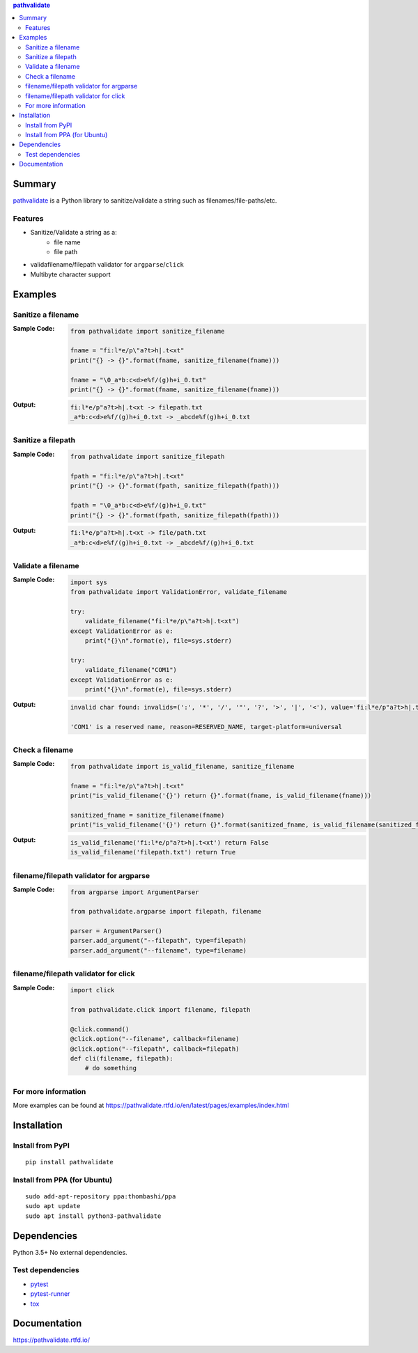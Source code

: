 .. contents:: **pathvalidate**
   :backlinks: top
   :depth: 2

Summary
=========
`pathvalidate <https://github.com/thombashi/pathvalidate>`__ is a Python library to sanitize/validate a string such as filenames/file-paths/etc.

.. image:: https://badge.fury.io/py/pathvalidate.svg
    :target: https://badge.fury.io/py/pathvalidate
    :alt: PyPI package version

.. image:: https://img.shields.io/pypi/pyversions/pathvalidate.svg
    :target: https://pypi.org/project/pathvalidate
    :alt: Supported Python versions

.. image:: https://img.shields.io/travis/thombashi/pathvalidate/master.svg?label=Linux/macOS%20CI
    :target: https://travis-ci.org/thombashi/pathvalidate
    :alt: Linux/macOS CI status

.. image:: https://img.shields.io/appveyor/ci/thombashi/pathvalidate/master.svg?label=Windows%20CI
    :target: https://ci.appveyor.com/project/thombashi/pathvalidate/branch/master
    :alt: Windows CI status

.. image:: https://coveralls.io/repos/github/thombashi/pathvalidate/badge.svg?branch=master
    :target: https://coveralls.io/github/thombashi/pathvalidate?branch=master
    :alt: Test coverage

.. image:: https://img.shields.io/github/stars/thombashi/pathvalidate.svg?style=social&label=Star
    :target: https://github.com/thombashi/pathvalidate
    :alt: GitHub stars

Features
---------
- Sanitize/Validate a string as a:
    - file name
    - file path
- validafilename/filepath validator for ``argparse``/``click``
- Multibyte character support

Examples
==========
Sanitize a filename
---------------------
:Sample Code:
    .. code-block:: python

        from pathvalidate import sanitize_filename

        fname = "fi:l*e/p\"a?t>h|.t<xt"
        print("{} -> {}".format(fname, sanitize_filename(fname)))

        fname = "\0_a*b:c<d>e%f/(g)h+i_0.txt"
        print("{} -> {}".format(fname, sanitize_filename(fname)))

:Output:
    .. code-block::

        fi:l*e/p"a?t>h|.t<xt -> filepath.txt
        _a*b:c<d>e%f/(g)h+i_0.txt -> _abcde%f(g)h+i_0.txt

Sanitize a filepath
---------------------
:Sample Code:
    .. code-block:: python

        from pathvalidate import sanitize_filepath

        fpath = "fi:l*e/p\"a?t>h|.t<xt"
        print("{} -> {}".format(fpath, sanitize_filepath(fpath)))

        fpath = "\0_a*b:c<d>e%f/(g)h+i_0.txt"
        print("{} -> {}".format(fpath, sanitize_filepath(fpath)))

:Output:
    .. code-block::

        fi:l*e/p"a?t>h|.t<xt -> file/path.txt
        _a*b:c<d>e%f/(g)h+i_0.txt -> _abcde%f/(g)h+i_0.txt

Validate a filename
---------------------
:Sample Code:
    .. code-block:: python

        import sys
        from pathvalidate import ValidationError, validate_filename

        try:
            validate_filename("fi:l*e/p\"a?t>h|.t<xt")
        except ValidationError as e:
            print("{}\n".format(e), file=sys.stderr)

        try:
            validate_filename("COM1")
        except ValidationError as e:
            print("{}\n".format(e), file=sys.stderr)

:Output:
    .. code-block::

        invalid char found: invalids=(':', '*', '/', '"', '?', '>', '|', '<'), value='fi:l*e/p"a?t>h|.t<xt', reason=INVALID_CHARACTER, target-platform=Windows

        'COM1' is a reserved name, reason=RESERVED_NAME, target-platform=universal

Check a filename
------------------
:Sample Code:
    .. code-block:: python

        from pathvalidate import is_valid_filename, sanitize_filename

        fname = "fi:l*e/p\"a?t>h|.t<xt"
        print("is_valid_filename('{}') return {}".format(fname, is_valid_filename(fname)))

        sanitized_fname = sanitize_filename(fname)
        print("is_valid_filename('{}') return {}".format(sanitized_fname, is_valid_filename(sanitized_fname)))

:Output:
    .. code-block::

        is_valid_filename('fi:l*e/p"a?t>h|.t<xt') return False
        is_valid_filename('filepath.txt') return True

filename/filepath validator for argparse
------------------------------------------
:Sample Code:
    .. code-block:: python

        from argparse import ArgumentParser

        from pathvalidate.argparse import filepath, filename

        parser = ArgumentParser()
        parser.add_argument("--filepath", type=filepath)
        parser.add_argument("--filename", type=filename)

filename/filepath validator for click
---------------------------------------
:Sample Code:
    .. code-block:: python

        import click

        from pathvalidate.click import filename, filepath

        @click.command()
        @click.option("--filename", callback=filename)
        @click.option("--filepath", callback=filepath)
        def cli(filename, filepath):
            # do something

For more information
----------------------
More examples can be found at 
https://pathvalidate.rtfd.io/en/latest/pages/examples/index.html

Installation
============
Install from PyPI
------------------------------
::

    pip install pathvalidate

Install from PPA (for Ubuntu)
------------------------------
::

    sudo add-apt-repository ppa:thombashi/ppa
    sudo apt update
    sudo apt install python3-pathvalidate


Dependencies
============
Python 3.5+
No external dependencies.


Test dependencies
-----------------
- `pytest <https://docs.pytest.org/en/latest/>`__
- `pytest-runner <https://github.com/pytest-dev/pytest-runner>`__
- `tox <https://testrun.org/tox/latest/>`__

Documentation
===============
https://pathvalidate.rtfd.io/

